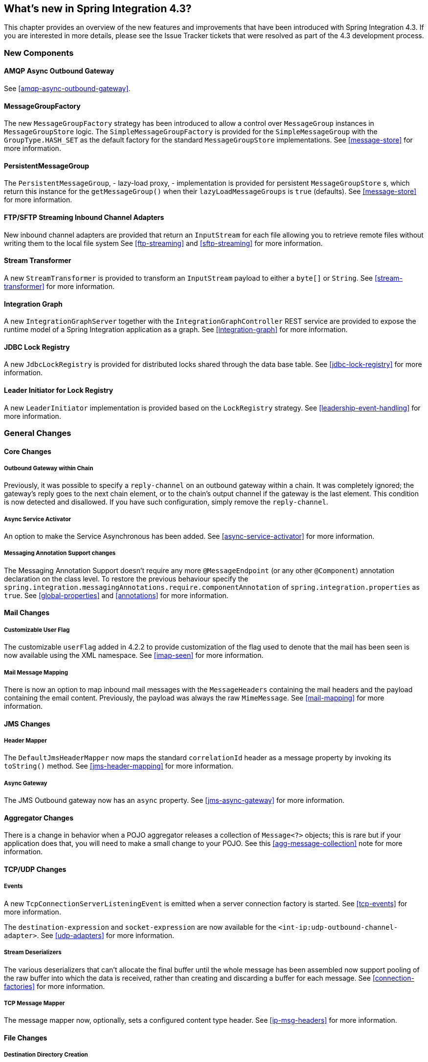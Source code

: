 [[whats-new]]
== What's new in Spring Integration 4.3?

This chapter provides an overview of the new features and improvements that have been introduced with Spring
Integration 4.3.
If you are interested in more details, please see the Issue Tracker tickets that were resolved as part of the 4.3
development process.

[[x4.3-new-components]]
=== New Components

==== AMQP Async Outbound Gateway

See <<amqp-async-outbound-gateway>>.

==== MessageGroupFactory

The new `MessageGroupFactory` strategy has been introduced to allow a control over `MessageGroup` instances
in `MessageGroupStore` logic.
The `SimpleMessageGroupFactory` is provided for the `SimpleMessageGroup` with the `GroupType.HASH_SET` as the default
factory for the standard `MessageGroupStore` implementations.
See <<message-store>> for more information.

==== PersistentMessageGroup

The `PersistentMessageGroup`, - lazy-load proxy, - implementation is provided for persistent `MessageGroupStore` s,
which return this instance for the `getMessageGroup()` when their `lazyLoadMessageGroups` is `true` (defaults).
See <<message-store>> for more information.

==== FTP/SFTP Streaming Inbound Channel Adapters

New inbound channel adapters are provided that return an `InputStream` for each file allowing you to retrieve remote
files without writing them to the local file system
See <<ftp-streaming>> and <<sftp-streaming>> for more information.

==== Stream Transformer

A new `StreamTransformer` is provided to transform an `InputStream` payload to either a `byte[]` or `String`.
See <<stream-transformer>> for more information.

==== Integration Graph

A new `IntegrationGraphServer` together with the `IntegrationGraphController` REST service are provided to expose the runtime model of a Spring Integration application as a graph.
See <<integration-graph>> for more information.

==== JDBC Lock Registry

A new `JdbcLockRegistry` is provided for distributed locks shared through the data base table.
See <<jdbc-lock-registry>> for more information.

==== Leader Initiator for Lock Registry

A new `LeaderInitiator` implementation is provided based on the `LockRegistry` strategy.
See <<leadership-event-handling>> for more information.

[[x4.3-general]]
=== General Changes

==== Core Changes

===== Outbound Gateway within Chain

Previously, it was possible to specify a `reply-channel` on an outbound gateway within a chain.
It was completely ignored; the gateway's reply goes to the next chain element, or to the chain's output channel
if the gateway is the last element.
This condition is now detected and disallowed.
If you have such configuration, simply remove the `reply-channel`.

===== Async Service Activator

An option to make the Service Asynchronous has been added.
See <<async-service-activator>> for more information.

===== Messaging Annotation Support changes

The Messaging Annotation Support doesn't require any more `@MessageEndpoint` (or any other `@Component`) annotation
declaration on the class level.
To restore the previous behaviour specify the `spring.integration.messagingAnnotations.require.componentAnnotation` of
`spring.integration.properties` as `true`.
See <<global-properties>> and <<annotations>> for more information.

==== Mail Changes

===== Customizable User Flag

The customizable `userFlag` added in 4.2.2 to provide customization of the flag used to denote that the mail has been
seen is now available using the XML namespace.
See <<imap-seen>> for more information.

===== Mail Message Mapping

There is now an option to map inbound mail messages with the `MessageHeaders` containing the mail headers and the
payload containing the email content.
Previously, the payload was always the raw `MimeMessage`.
See <<mail-mapping>> for more information.

==== JMS Changes

===== Header Mapper

The `DefaultJmsHeaderMapper` now maps the standard `correlationId` header as a message property by invoking its
`toString()` method.
See <<jms-header-mapping>> for more information.

===== Async Gateway

The JMS Outbound gateway now has an `async` property.
See <<jms-async-gateway>> for more information.

==== Aggregator Changes

There is a change in behavior when a POJO aggregator releases a collection of `Message<?>` objects; this is rare but if
your application does that, you will need to make a small change to your POJO. See this <<agg-message-collection>> note
for more information.

==== TCP/UDP Changes

===== Events

A new `TcpConnectionServerListeningEvent` is emitted when a server connection factory is started.
See <<tcp-events>> for more information.

The `destination-expression` and `socket-expression` are now available for the `<int-ip:udp-outbound-channel-adapter>`.
See <<udp-adapters>> for more information.

===== Stream Deserializers

The various deserializers that can't allocate the final buffer until the whole message has been assembled now support
pooling of the raw buffer into which the data is received, rather than creating and discarding a buffer for each
message.
See <<connection-factories>> for more information.

===== TCP Message Mapper

The message mapper now, optionally, sets a configured content type header.
See <<ip-msg-headers>> for more information.

==== File Changes

===== Destination Directory Creation

The generated file name for the `FileWritingMessageHandler` can represent _sub-path_ to save the desired directory
structure for file in the target directory.
See <<file-writing-file-names>> for more information.

The `FileReadingMessageSource` now hides the `WatchService` directory scanning logic in the inner class.
The `use-watch-service` and `watch-events` options are provided to enable such a behaviour.
The top level `WatchServiceDirectoryScanner` has been deprecated because of inconsistency around API.
See <<watch-service-directory-scanner>> for more information.

===== Buffer Size

When writing files, you can now specify the buffer size to use.

===== Appending and Flushing

You can now avoid flushing files when appending and use a number of strategies to flush the data during idle periods.
See <<file-flushing>> for more information.

===== Preserving Timestamps

The outbound channel adapter can now be configured to set the destination file's `lastmodified` timestamp.
See <<file-timestamps>> for more information.

===== Splitter Changes

The `FileSplitter` will now automatically close an (S)FTP session when the file is completely read.
This applies when the outbound gateway returns an `InputStream` or the new (S)FTP streaming channel adapters are being used.
Also a new `markers-json` options has been introduced to convert `FileSplitter.FileMarker` to JSON `String` for relaxed downstream network interaction.
See <<file-splitter>> for more information.

==== AMQP Changes

===== Content Type Message Converter

The outbound endpoints now support a `RabbitTemplate` configured with a `ContentTypeDelegatingMessageConverter` such
that the converter can be chosen based on the message content type.
See <<content-type-conversion-outbound>> for more information.

===== Headers for Delayed Message Handling

Spring AMQP 1.6 adds support for
https://www.rabbitmq.com/blog/2015/04/16/scheduling-messages-with-rabbitmq/[Delayed Message Exchanges].
Header mapping now supports the headers (`amqp_delay` and `amqp_receivedDelay`) used by this feature.

===== AMQP-Backed Channels

AMQP-backed channels now support message mapping.
See <<amqp-channels>> for more information.

==== Redis Changes

===== List Push/Pop Direction

Previously, the queue channel adapters always used the Redis List in a fixed direction,
pushing to the left end and reading from the right end.
It is now possible to configure the reading and writing direction using `rightPop` and `leftPush` options for the
`RedisQueueMessageDrivenEndpoint` and `RedisQueueOutboundChannelAdapter` respectively.
See <<redis-queue-inbound-channel-adapter>> and <<redis-queue-outbound-channel-adapter>> for more information.

===== Queue Inbound Gateway Default Serializer

The default serializer in the inbound gateway has been changed to a `JdkSerializationRedisSerializer` for compatibility
with the outbound gateway.
See <<redis-queue-inbound-gateway>> for more information.

==== HTTP Changes

Previously, with requests that had a body (such as `POST`) that had no `content-type` header, the body was ignored.
With this release, the content type of such requests is considered to be `application/octet-stream` as recommended
by RFC 2616.
See <<http-inbound>> for more information.

==== SFTP Changes

===== Factory Bean
A new factory bean is provided to simplify the configuration of Jsch proxies for SFTP.
See <<sftp-proxy-factory-bean>> for more information.

===== chmod

The SFTP outbound gateway (for `put` and `mput` commands) and the SFTP outbound channel adapter now support the
`chmod` attribute to change the remote file permissions after uploading.
See <<sftp-outbound>> and <<sftp-outbound-gateway>> for more information.

==== FTP Changes

===== Session Changes

The `FtpSession` now supports `null` for the `list()` and `listNames()` method, since it is possible by the
underlying FTP Client.
With that the `FtpOutboundGateway` can now be configured without `remoteDirectory` expression.
And the `<int-ftp:inbound-channel-adapter>` can be configured without `remote-directory`/`remote-directory-expression`.
See <<ftp>> for more information.

==== Router Changes

The `ErrorMessageExceptionTypeRouter` supports now the `Exception` superclass mappings to avoid duplication
for the same channel in case of several inheritors.
For this purpose the `ErrorMessageExceptionTypeRouter` loads mapping classes during initialization to fail-fast
for a `ClassNotFoundException`.

See <<router>> for more information.

==== Header Mapping

===== General

AMQP, WS and XMPP header mappings (e.g. `request-header-mapping`, `reply-header-mapping`) now support negated
patterns.
See <<amqp-message-headers>>, <<ws-message-headers>>, and <<xmpp-message-headers>> for more information.

===== AMQP Header Mapping

Previously, only standard AMQP headers were mapped by default; users had to explicitly enable mapping of user-defined
headers.
With this release all headers are mapped by default.
In addition, the inbound `amqp_deliveryMode` header is no longer mapped by default.
See <<amqp-message-headers>> for more information.

==== Groovy Scripts

Groovy scripts can now be configured with the `compile-static` hint or any other `CompilerConfiguration` options.
See <<groovy-config>> for more information.

==== @InboundChannelAdapter

The `@InboundChannelAdapter` has now an alias `channel` attribute for regular `value`.
In addition the target `SourcePollingChannelAdapter` components can now resolve the target `outputChannel` bean
from its provided name (`outputChannelName` options) in late-binding manner.
See <<annotations>> for more information.

==== XMPP changes

The XMPP Extensions (XEP) are now supported by the XMPP channel adapters.
See <<xmpp-extensions>> for more information.

==== WireTap Late Binding

The `WireTap` `ChannelInterceptor` now can accept a `channelName` which is resolved to the target `MessageChannel`
later, during the first active interceptor operation.
See <<channel-wiretap>> for more information.

==== ChannelMessageStoreQueryProvider

The `ChannelMessageStoreQueryProvider` now supports H2 database.
See <<jdbc-message-store-channels>> for more information.

==== WebSocket Changes

The `ServerWebSocketContainer` now exposes `allowedOrigins` option and `SockJsServiceOptions` a `suppressCors` option.
See <<web-sockets>> for more information.

==== Barrier Changes

The `BarrierMessageHandler` now supports a discard channel to which late-arriving trigger messages are sent.
See <<barrier>> for more information.

==== AMQP Changes

The AMQP outbound endpoints now support setting a delay expression for when using the RabbitMQ Delayed Message Exchange plugin.
See <<amqp-delay>> for more information.
